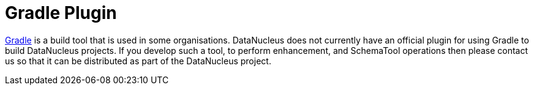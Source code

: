 [[gradle]]
= Gradle Plugin
:_basedir: ../
:_imagesdir: images/


http://gradle.org[Gradle] is a build tool that is used in some organisations. 
DataNucleus does not currently have an official plugin for using Gradle to build DataNucleus projects.
If you develop such a tool, to perform enhancement, and SchemaTool operations then please contact us so that it can be distributed as part of the DataNucleus project.

